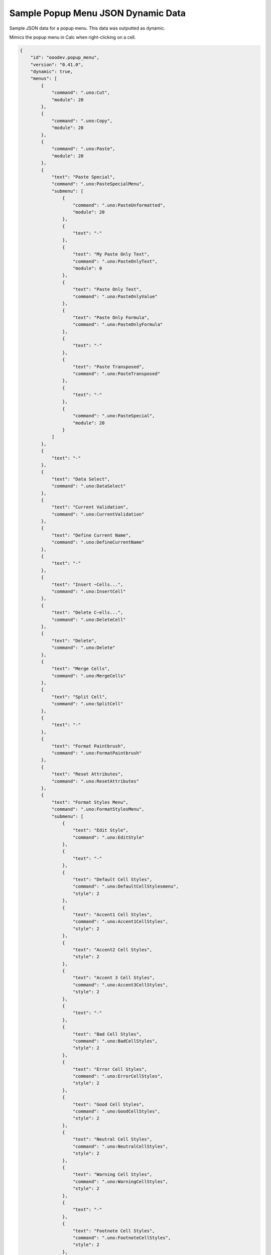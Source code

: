 .. _help_sample_popup_menu_json_dynamic_data:

Sample Popup Menu JSON Dynamic Data
===================================

Sample JSON data for a popup menu. This data was outputted as dynamic.

Mimics the popup menu in Calc when right-clicking on a cell.

.. seealso::

    - :ref:`help_popup_from_dict_or_json`
    - :ref:`help_sample_popup_menu_json_normal_data`

.. code-block:: json

    {
        "id": "ooodev.popup_menu",
        "version": "0.41.0",
        "dynamic": true,
        "menus": [
            {
                "command": ".uno:Cut",
                "module": 20
            },
            {
                "command": ".uno:Copy",
                "module": 20
            },
            {
                "command": ".uno:Paste",
                "module": 20
            },
            {
                "text": "Paste Special",
                "command": ".uno:PasteSpecialMenu",
                "submenu": [
                    {
                        "command": ".uno:PasteUnformatted",
                        "module": 20
                    },
                    {
                        "text": "-"
                    },
                    {
                        "text": "My Paste Only Text",
                        "command": ".uno:PasteOnlyText",
                        "module": 0
                    },
                    {
                        "text": "Paste Only Text",
                        "command": ".uno:PasteOnlyValue"
                    },
                    {
                        "text": "Paste Only Formula",
                        "command": ".uno:PasteOnlyFormula"
                    },
                    {
                        "text": "-"
                    },
                    {
                        "text": "Paste Transposed",
                        "command": ".uno:PasteTransposed"
                    },
                    {
                        "text": "-"
                    },
                    {
                        "command": ".uno:PasteSpecial",
                        "module": 20
                    }
                ]
            },
            {
                "text": "-"
            },
            {
                "text": "Data Select",
                "command": ".uno:DataSelect"
            },
            {
                "text": "Current Validation",
                "command": ".uno:CurrentValidation"
            },
            {
                "text": "Define Current Name",
                "command": ".uno:DefineCurrentName"
            },
            {
                "text": "-"
            },
            {
                "text": "Insert ~Cells...",
                "command": ".uno:InsertCell"
            },
            {
                "text": "Delete C~ells...",
                "command": ".uno:DeleteCell"
            },
            {
                "text": "Delete",
                "command": ".uno:Delete"
            },
            {
                "text": "Merge Cells",
                "command": ".uno:MergeCells"
            },
            {
                "text": "Split Cell",
                "command": ".uno:SplitCell"
            },
            {
                "text": "-"
            },
            {
                "text": "Format Paintbrush",
                "command": ".uno:FormatPaintbrush"
            },
            {
                "text": "Reset Attributes",
                "command": ".uno:ResetAttributes"
            },
            {
                "text": "Format Styles Menu",
                "command": ".uno:FormatStylesMenu",
                "submenu": [
                    {
                        "text": "Edit Style",
                        "command": ".uno:EditStyle"
                    },
                    {
                        "text": "-"
                    },
                    {
                        "text": "Default Cell Styles",
                        "command": ".uno:DefaultCellStylesmenu",
                        "style": 2
                    },
                    {
                        "text": "Accent1 Cell Styles",
                        "command": ".uno:Accent1CellStyles",
                        "style": 2
                    },
                    {
                        "text": "Accent2 Cell Styles",
                        "style": 2
                    },
                    {
                        "text": "Accent 3 Cell Styles",
                        "command": ".uno:Accent3CellStyles",
                        "style": 2
                    },
                    {
                        "text": "-"
                    },
                    {
                        "text": "Bad Cell Styles",
                        "command": ".uno:BadCellStyles",
                        "style": 2
                    },
                    {
                        "text": "Error Cell Styles",
                        "command": ".uno:ErrorCellStyles",
                        "style": 2
                    },
                    {
                        "text": "Good Cell Styles",
                        "command": ".uno:GoodCellStyles",
                        "style": 2
                    },
                    {
                        "text": "Neutral Cell Styles",
                        "command": ".uno:NeutralCellStyles",
                        "style": 2
                    },
                    {
                        "text": "Warning Cell Styles",
                        "command": ".uno:WarningCellStyles",
                        "style": 2
                    },
                    {
                        "text": "-"
                    },
                    {
                        "text": "Footnote Cell Styles",
                        "command": ".uno:FootnoteCellStyles",
                        "style": 2
                    },
                    {
                        "text": "Note Cell Styles",
                        "command": ".uno:NoteCellStyles",
                        "style": 2
                    }
                ]
            },
            {
                "text": "-"
            },
            {
                "text": "Insert Annotation",
                "command": ".uno:InsertAnnotation"
            },
            {
                "text": "Edit Annotation",
                "command": ".uno:EditAnnotation"
            },
            {
                "text": "Delete Note",
                "command": ".uno:DeleteNote"
            },
            {
                "text": "Show Note",
                "command": ".uno:ShowNote"
            },
            {
                "text": "Hide Note",
                "command": ".uno:HideNote"
            },
            {
                "text": "-"
            },
            {
                "text": "Format Sparkline",
                "command": ".uno:FormatSparklineMenu"
            },
            {
                "text": "-"
            },
            {
                "command": ".uno:CurrentConditionalFormatDialog",
                "module": 20
            },
            {
                "text": "Current Conditional Format Manager Dialog ...",
                "command": ".uno:CurrentConditionalFormatManagerDialog"
            },
            {
                "text": "Format Cell Dialog ...",
                "command": ".uno:FormatCellDialog"
            }
        ]
    }